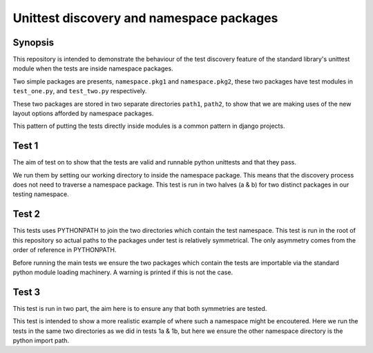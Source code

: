 Unittest discovery and namespace packages
=========================================

Synopsis
--------

This repository is intended to demonstrate the behaviour of the
test discovery feature of the standard library's unittest module
when the tests are inside namespace packages.

Two simple packages are presents, ``namespace.pkg1`` and ``namespace.pkg2``,
these two packages have test modules in ``test_one.py``, and ``test_two.py``
respectively.

These two packages are stored in two separate directories ``path1``, ``path2``, 
to show that we are making uses of the new layout options afforded by
namespace packages.

This pattern of putting the tests directly inside modules is 
a common pattern in django projects.

Test 1
------

The aim of test on to show that the tests are valid and runnable 
python unittests and that they pass.

We run them by setting our working directory to inside the namespace
package. This means that the discovery process does not need
to traverse a namespace package. This test is run in two halves (a & b)
for two distinct packages in our testing namespace.


Test 2
------

This tests uses PYTHONPATH to join the two directories which contain the
test namespace. This test is run in the root of this repository so
actual paths to the packages under test is relatively symmetrical. The
only asymmetry comes from the order of reference in PYTHONPATH.

Before running the main tests we ensure the two packages which contain
the tests are importable via the standard python module loading machinery.
A warning is printed if this is not the case.


Test 3
------

This test is run in two part, the aim here is to ensure any that both
symmetries are tested.

This test is intended to show a more realistic example of where such
a namespace might be encoutered. Here we run the tests in the same
two directories as we did in tests 1a & 1b, but here  we ensure the 
other namespace directory is the python import path.
